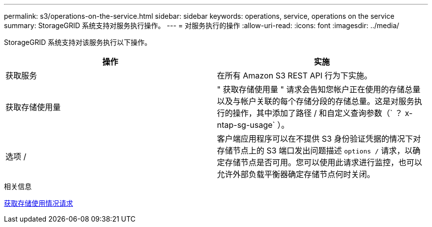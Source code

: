 ---
permalink: s3/operations-on-the-service.html 
sidebar: sidebar 
keywords: operations, service, operations on the service 
summary: StorageGRID 系统支持对服务执行操作。 
---
= 对服务执行的操作
:allow-uri-read: 
:icons: font
:imagesdir: ../media/


[role="lead"]
StorageGRID 系统支持对该服务执行以下操作。

|===
| 操作 | 实施 


 a| 
获取服务
 a| 
在所有 Amazon S3 REST API 行为下实施。



 a| 
获取存储使用量
 a| 
" 获取存储使用量 " 请求会告知您帐户正在使用的存储总量以及与帐户关联的每个存储分段的存储总量。这是对服务执行的操作，其中添加了路径 / 和自定义查询参数（` ？ x-ntap-sg-usage` ）。



 a| 
选项 /
 a| 
客户端应用程序可以在不提供 S3 身份验证凭据的情况下对存储节点上的 S3 端口发出问题描述 `options /` 请求，以确定存储节点是否可用。您可以使用此请求进行监控，也可以允许外部负载平衡器确定存储节点何时关闭。

|===
.相关信息
xref:get-storage-usage-request.adoc[获取存储使用情况请求]
